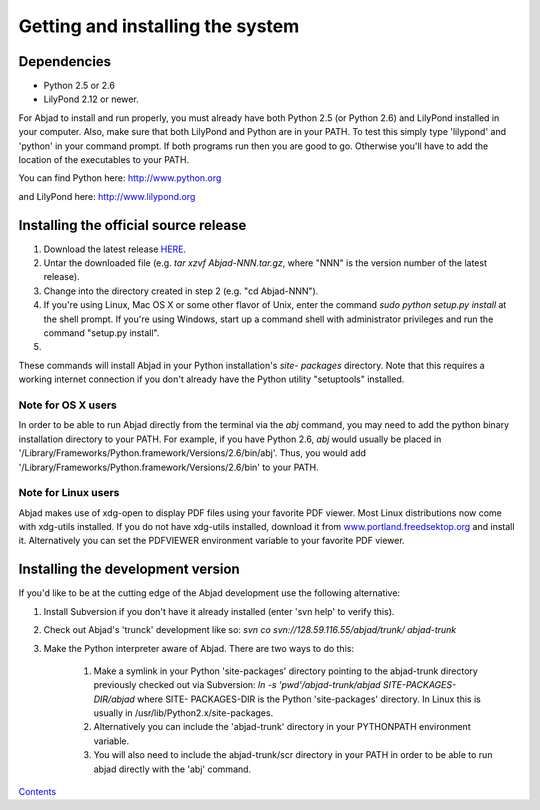 


Getting and installing the system
=================================



Dependencies
------------


+ Python 2.5 or 2.6
+ LilyPond 2.12 or newer.


For Abjad to install and run properly, you must already have both
Python 2.5 (or Python 2.6) and LilyPond installed in your computer.
Also, make sure that both LilyPond and Python are in your PATH. To
test this simply type 'lilypond' and 'python' in your command prompt.
If both programs run then you are good to go. Otherwise you'll have to
add the location of the executables to your PATH.

You can find Python here:
`http://www.python.org <http://www.python.org>`__

and LilyPond here:
`http://www.lilypond.org <http://www.lilypond.org>`__


Installing the official source release
--------------------------------------


#. Download the latest release `HERE <../download/index.html>`__.
#. Untar the downloaded file (e.g. `tar xzvf Abjad-NNN.tar.gz`, where
   "NNN" is the version number of the latest release).
#. Change into the directory created in step 2 (e.g. "cd Abjad-NNN").
#. If you're using Linux, Mac OS X or some other flavor of Unix, enter
   the command `sudo python setup.py install` at the shell prompt. If
   you're using Windows, start up a command shell with administrator
   privileges and run the command "setup.py install".
#.


These commands will install Abjad in your Python installation's `site-
packages` directory. Note that this requires a working internet
connection if you don't already have the Python utility "setuptools"
installed.


Note for OS X users
~~~~~~~~~~~~~~~~~~~

In order to be able to run Abjad directly from the terminal via the
`abj` command, you may need to add the python binary installation
directory to your PATH. For example, if you have Python 2.6, `abj`
would usually be placed in
'/Library/Frameworks/Python.framework/Versions/2.6/bin/abj'. Thus, you
would add '/Library/Frameworks/Python.framework/Versions/2.6/bin' to
your PATH.


Note for Linux users
~~~~~~~~~~~~~~~~~~~~

Abjad makes use of xdg-open to display PDF files using your favorite
PDF viewer. Most Linux distributions now come with xdg-utils
installed. If you do not have xdg-utils installed, download it from
`www.portland.freedsektop.org <http://portland.freedesktop.org/>`__
and install it. Alternatively you can set the PDFVIEWER environment
variable to your favorite PDF viewer.


Installing the development version
----------------------------------

If you'd like to be at the cutting edge of the Abjad development use
the following alternative:


#. Install Subversion if you don't have it already installed (enter
   'svn help' to verify this).
#. Check out Abjad's 'trunck' development like so: `svn co
   svn://128.59.116.55/abjad/trunk/ abjad-trunk`
#. Make the Python interpreter aware of Abjad. There are two ways to
   do this:

    #. Make a symlink in your Python 'site-packages' directory pointing to
       the abjad-trunk directory previously checked out via Subversion: `ln
       -s 'pwd'/abjad-trunk/abjad SITE-PACKAGES-DIR/abjad` where SITE-
       PACKAGES-DIR is the Python 'site-packages' directory. In Linux this is
       usually in /usr/lib/Python2.x/site-packages.
    #. Alternatively you can include the 'abjad-trunk' directory in your
       PYTHONPATH environment variable.
    #. You will also need to include the abjad-trunk/scr directory in your
       PATH in order to be able to run abjad directly with the 'abj' command.



`Contents <../../index.html>`__


